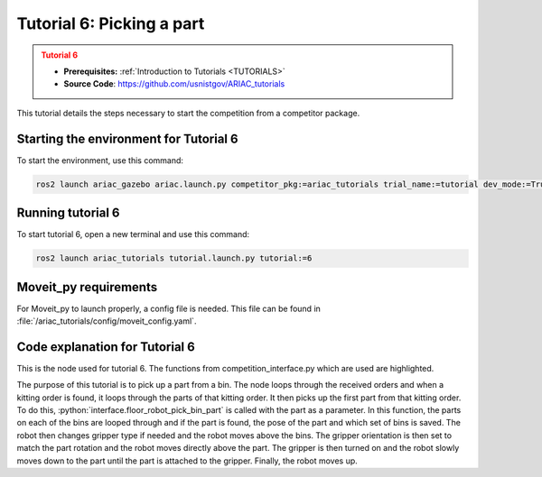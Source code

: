 .. _TUTORIAL6:

==========================
Tutorial 6: Picking a part
==========================

.. admonition:: Tutorial 6
  :class: attention
  :name: tutorial_6

  - **Prerequisites:** :ref:`Introduction to Tutorials <TUTORIALS>`
  - **Source Code**: `https://github.com/usnistgov/ARIAC_tutorials <https://github.com/usnistgov/ARIAC_tutorials>`_

This tutorial details the steps necessary to start the competition from a competitor package.

---------------------------------------
Starting the environment for Tutorial 6
---------------------------------------

To start the environment, use this command:

.. code-block:: bash
        
    ros2 launch ariac_gazebo ariac.launch.py competitor_pkg:=ariac_tutorials trial_name:=tutorial dev_mode:=True

------------------
Running tutorial 6
------------------

To start tutorial 6, open a new terminal and use this command:

.. code-block:: bash
        
    ros2 launch ariac_tutorials tutorial.launch.py tutorial:=6

----------------------
Moveit_py requirements
----------------------

For Moveit_py to launch properly, a config file is needed. This file can be found in :file:`/ariac_tutorials/config/moveit_config.yaml`.

-------------------------------
Code explanation for Tutorial 6
-------------------------------

This is the node used for tutorial 6. The functions from competition_interface.py which are used are highlighted.

.. code-block:: python
    :caption: :file:`tutorial_6.py`
    :name: tutorial_6
    :emphasize-lines: 21, 23-29

    #!/usr/bin/env python3

    import rclpy
    import threading
    from rclpy.executors import MultiThreadedExecutor
    from ariac_msgs.msg import Order as OrderMsg
    from ariac_tutorials.competition_interface import CompetitionInterface


    def main(args=None):
        rclpy.init(args=args)
        interface = CompetitionInterface()
        executor = MultiThreadedExecutor()
        executor.add_node(interface)

        spin_thread = threading.Thread(target=executor.spin)
        spin_thread.start()
        
        interface.start_competition()
        
        interface.add_objects_to_planning_scene()
        
        for order in interface.orders:
            if order.order_type == OrderMsg.KITTING:
                for part in order.order_task.parts:
                    interface.get_logger().info(f"Picking up {interface._part_colors[part.part.color]} {interface._part_types[part.part.type]}")
                    interface.floor_robot_pick_bin_part(part.part)
                    break
                break

        interface.end_competition()
        interface.destroy_node()
        rclpy.shutdown()


    if __name__ == '__main__':
        main()

The purpose of this tutorial is to pick up a part from a bin. The node loops through the received orders and when a kitting order is found, it loops through the parts of that kitting order. It then picks up the first part from that kitting order. To do this, :python:`interface.floor_robot_pick_bin_part` is called with the part as a parameter. In this function, the parts on each of the bins are looped through and if the part is found, the pose of the part and which set of bins is saved. The robot then changes gripper type if needed and the robot moves above the bins. The gripper orientation is then set to match the part rotation and the robot moves directly above the part. The gripper is then turned on and the robot slowly moves down to the part until the part is attached to the gripper. Finally, the robot moves up.
